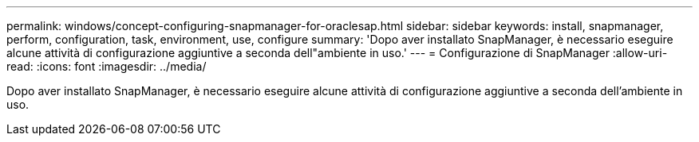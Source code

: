 ---
permalink: windows/concept-configuring-snapmanager-for-oraclesap.html 
sidebar: sidebar 
keywords: install, snapmanager, perform, configuration, task, environment, use, configure 
summary: 'Dopo aver installato SnapManager, è necessario eseguire alcune attività di configurazione aggiuntive a seconda dell"ambiente in uso.' 
---
= Configurazione di SnapManager
:allow-uri-read: 
:icons: font
:imagesdir: ../media/


[role="lead"]
Dopo aver installato SnapManager, è necessario eseguire alcune attività di configurazione aggiuntive a seconda dell'ambiente in uso.
